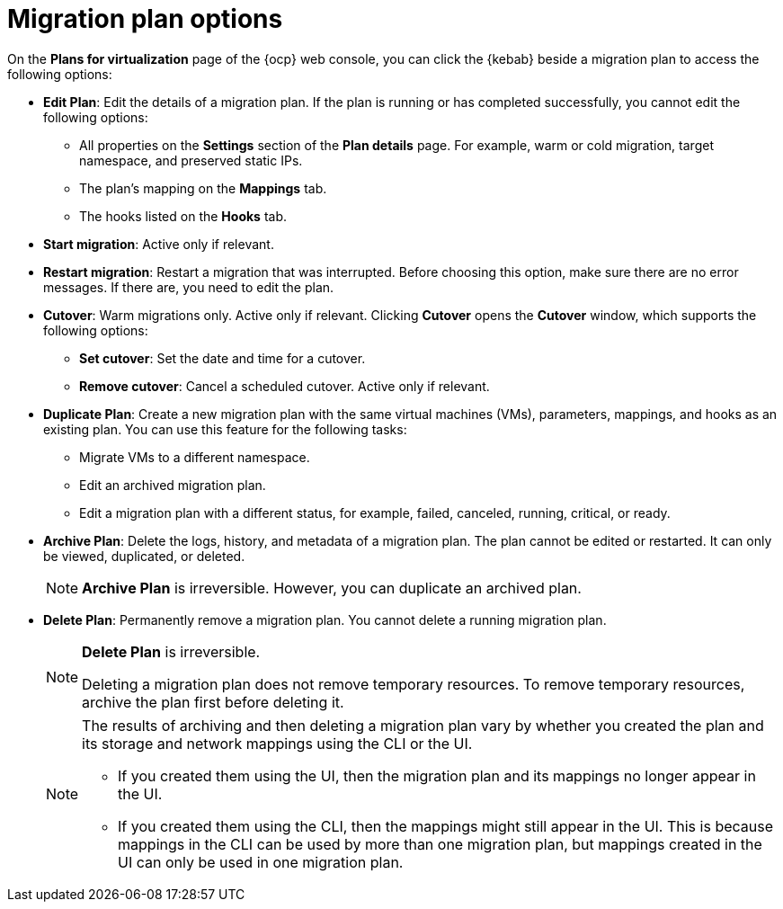 // Module included in the following assemblies:
//
// * documentation/doc-Migration_Toolkit_for_Virtualization/master.adoc

:_content-type: REFERENCE
[id="migration-plan-options-ui_{context}"]
= Migration plan options

On the *Plans for virtualization* page of the {ocp} web console, you can click the {kebab} beside a migration plan to access the following options:

* *Edit Plan*: Edit the details of a migration plan. If the plan is running or has completed successfully, you cannot edit the following options:

** All properties on the *Settings* section of the *Plan details* page. For example, warm or cold migration, target namespace, and preserved static IPs.
** The plan's mapping on the *Mappings* tab.
** The hooks listed on the *Hooks* tab.

* *Start migration*: Active only if relevant.
* *Restart migration*: Restart a migration that was interrupted. Before choosing this option, make sure there are no error messages. If there are, you need to edit the plan.
* *Cutover*: Warm migrations only. Active only if relevant. Clicking *Cutover* opens the *Cutover* window, which supports the following options:

** *Set cutover*: Set the date and time for a cutover.
** *Remove cutover*: Cancel a scheduled cutover. Active only if relevant.

* *Duplicate Plan*: Create a new migration plan with the same virtual machines (VMs), parameters, mappings, and hooks as an existing plan. You can use this feature for the following tasks:

** Migrate VMs to a different namespace.
** Edit an archived migration plan.
** Edit a migration plan with a different status, for example, failed, canceled, running, critical, or ready.

* *Archive Plan*: Delete the logs, history, and metadata of a migration plan. The plan cannot be edited or restarted. It can only be viewed, duplicated, or deleted.
+
[NOTE]
====
*Archive Plan* is irreversible. However, you can duplicate an archived plan.
====

* *Delete Plan*: Permanently remove a migration plan. You cannot delete a running migration plan.
+
[NOTE]
====
*Delete Plan* is irreversible.

Deleting a migration plan does not remove temporary resources. To remove temporary resources, archive the plan first before deleting it.
====
+
[NOTE]
====
The results of archiving and then deleting a migration plan vary by whether you created the plan and its storage and network mappings using the CLI or the UI.

* If you created them using the UI, then the migration plan and its mappings no longer appear in the UI.
* If you created them using the CLI, then the mappings might still appear in the UI. This is because mappings in the CLI can be used by more than one migration plan, but mappings created in the UI can only be used in one migration plan.
====


